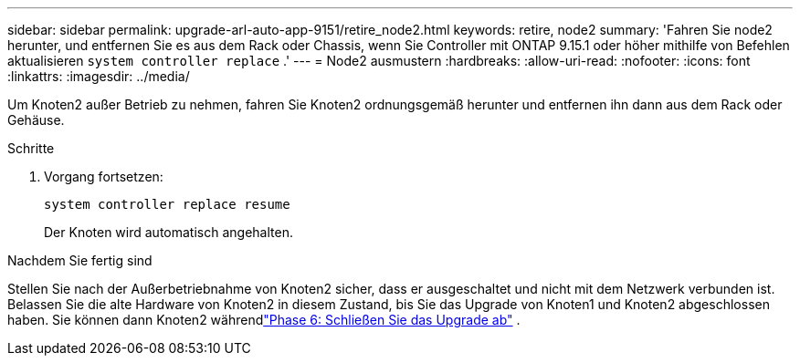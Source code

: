 ---
sidebar: sidebar 
permalink: upgrade-arl-auto-app-9151/retire_node2.html 
keywords: retire, node2 
summary: 'Fahren Sie node2 herunter, und entfernen Sie es aus dem Rack oder Chassis, wenn Sie Controller mit ONTAP 9.15.1 oder höher mithilfe von Befehlen aktualisieren `system controller replace` .' 
---
= Node2 ausmustern
:hardbreaks:
:allow-uri-read: 
:nofooter: 
:icons: font
:linkattrs: 
:imagesdir: ../media/


[role="lead"]
Um Knoten2 außer Betrieb zu nehmen, fahren Sie Knoten2 ordnungsgemäß herunter und entfernen ihn dann aus dem Rack oder Gehäuse.

.Schritte
. Vorgang fortsetzen:
+
`system controller replace resume`

+
Der Knoten wird automatisch angehalten.



.Nachdem Sie fertig sind
Stellen Sie nach der Außerbetriebnahme von Knoten2 sicher, dass er ausgeschaltet und nicht mit dem Netzwerk verbunden ist.  Belassen Sie die alte Hardware von Knoten2 in diesem Zustand, bis Sie das Upgrade von Knoten1 und Knoten2 abgeschlossen haben.  Sie können dann Knoten2 währendlink:manage-authentication-using-kmip-servers.html["Phase 6: Schließen Sie das Upgrade ab"] .
